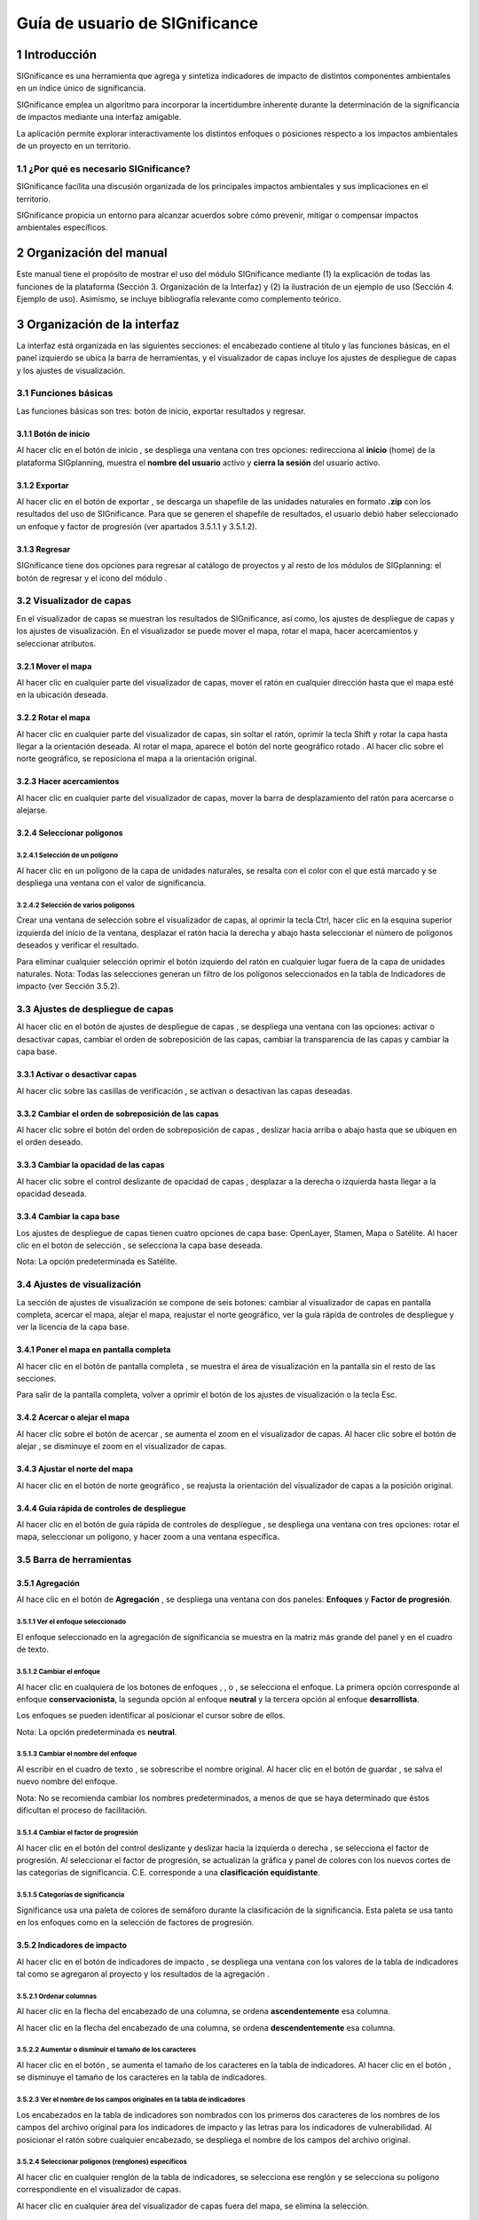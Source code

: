 
Guía de usuario de SIGnificance
###############################

1 Introducción
****************

SIGnificance es una herramienta que agrega y sintetiza indicadores de impacto de distintos componentes ambientales en un índice único de significancia. 

SIGnificance emplea un algoritmo para incorporar la incertidumbre inherente durante la determinación de la significancia de impactos mediante una interfaz amigable. 

La aplicación permite explorar interactivamente los distintos enfoques o posiciones respecto a los impactos ambientales de un proyecto en un territorio. 

1.1	¿Por qué es necesario SIGnificance?
=======================================

SIGnificance facilita una discusión organizada de los principales impactos ambientales y sus implicaciones en el territorio. 

SIGnificance propicia un entorno para alcanzar acuerdos sobre cómo prevenir, mitigar o compensar impactos ambientales específicos. 

2 Organización del manual 
*************************

Este manual tiene el propósito de mostrar el uso del módulo SIGnificance mediante (1) la explicación de todas las funciones de la plataforma (Sección 3. Organización de la Interfaz) y (2) la ilustración de un ejemplo de uso (Sección 4. Ejemplo de uso). Asimismo, se incluye bibliografía relevante como complemento teórico.

3 Organización de la interfaz
*****************************

.. imagen:: /imagenes/fi_org_interfaz.png

La interfaz está organizada en las siguientes secciones: |no_1| el encabezado contiene al título y las funciones básicas, |no_2| en el panel izquierdo se ubica la barra de herramientas, y |no_3| el visualizador de capas incluye |no_4| los ajustes de despliegue de capas y |no_5| los ajustes de visualización.

3.1	Funciones básicas
=====================

Las funciones básicas son tres: botón de inicio, exportar resultados y regresar. 

3.1.1 Botón de inicio
---------------------

Al hacer clic en el botón de inicio |b_inicio|, se despliega una ventana con tres opciones: |no_1| redirecciona al **inicio** (home) de la plataforma SIGplanning, |no_2| muestra el **nombre del usuario** activo y |no_3| **cierra la sesión** del usuario activo. 

.. imagen:: /imagenes/mapa_b_inicio.png

3.1.2 Exportar
--------------

Al hacer clic en el botón de exportar |b_exportar|, se descarga un shapefile de las unidades naturales en formato **.zip** con los resultados del uso de SIGnificance. Para que se generen el shapefile de resultados, el usuario debió haber seleccionado un enfoque y factor de progresión (ver apartados 3.5.1.1 y 3.5.1.2). 

.. imagen:: /imagenes/mapa_b_exportar.png

3.1.3 Regresar
--------------

SIGnificance tiene dos opciones para regresar al catálogo de proyectos y al resto de los módulos de SIGplanning: |no_1| el botón de regresar |b_regresar| y |no_2| el ícono del módulo |b_icono|. 

.. imagen:: /imagenes/mapa_b_regresar.png

3.2	Visualizador de capas
=========================

En el visualizador de capas |no_1| se muestran los resultados de SIGnificance, así como, |no_2| los ajustes de despliegue de capas y |no_3| los ajustes de visualización. En el visualizador se puede mover el mapa, rotar el mapa, hacer acercamientos y seleccionar atributos.  

.. imagen:: /imagenes/mapa_visualizador_capas.png

3.2.1 Mover el mapa
-------------------

Al hacer clic en cualquier parte del visualizador de capas, mover el ratón en cualquier dirección hasta que el mapa esté en la ubicación deseada. 

.. imagen:: /imagenes/mapa_mover.png

3.2.2	Rotar el mapa
---------------------

Al hacer clic en cualquier parte del visualizador de capas, sin soltar el ratón, oprimir la tecla Shift y rotar la capa hasta llegar a la orientación deseada. 
Al rotar el mapa, |no_1| aparece el botón del norte geográfico rotado |b_norterotado|. Al hacer clic sobre el norte geográfico, se reposiciona el mapa a la orientación original.    

.. imagen:: /imagenes/mapa_rotado.png

3.2.3 Hacer acercamientos
-------------------------

Al hacer clic en cualquier parte del visualizador de capas, mover la barra de desplazamiento del ratón para acercarse o alejarse. 

.. imagen:: /imagenes/mapa_acercar.png

3.2.4 Seleccionar polígonos
---------------------------

3.2.4.1	Selección de un polígono
^^^^^^^^^^^^^^^^^^^^^^^^^^^^^^^^

Al hacer clic en un polígono de la capa de unidades naturales, |no_1| se resalta con el color con el que está marcado y |no_2| se despliega una ventana con el valor de significancia.  

.. imagen:: /imagenes/mapa_seleccion_poligono.png

3.2.4.2	Selección de varios polígonos
^^^^^^^^^^^^^^^^^^^^^^^^^^^^^^^^^^^^^

Crear una ventana de selección sobre el visualizador de capas, |no_1| al oprimir la tecla Ctrl, hacer clic en la esquina superior izquierda del inicio de la ventana, |no_2| desplazar el ratón hacia la derecha y abajo hasta seleccionar el número de polígonos deseados y |no_3| verificar el resultado. 

.. imagen:: /imagenes/mapa_selecc_variospo.png

.. imagen:: /imagenes/mapa_selecc_variospo2.png

Para eliminar cualquier selección oprimir el botón izquierdo del ratón en cualquier lugar fuera de la capa de unidades naturales. 
Nota: Todas las selecciones generan un filtro de los polígonos seleccionados en la tabla de Indicadores de impacto (ver Sección 3.5.2).

3.3	Ajustes de despliegue de capas
==================================

Al hacer clic en el botón de ajustes de despliegue de capas |b_ajuste_capas|, se despliega una ventana con las opciones: |no_1| activar o desactivar capas, |no_2| cambiar el orden de sobreposición de las capas, |no_3| cambiar la transparencia de las capas y |no_4| cambiar la capa base. 

.. imagen:: /imagenes/mapa_despliegue_capas.png

3.3.1	Activar o desactivar capas
----------------------------------

Al hacer clic sobre las casillas de verificación |b_activar_capas|, se activan o desactivan las capas deseadas. 

.. imagen:: /imagenes/mapa_b_activarcapas.png

3.3.2	Cambiar el orden de sobreposición de las capas
------------------------------------------------------

Al hacer clic sobre el botón del orden de sobreposición de capas |b_sobreposicion|, deslizar hacia arriba o abajo hasta que se ubiquen en el orden deseado. 

.. imagen:: /imagenes/mapa_sobreposicion.png

3.3.3	Cambiar la opacidad de las capas
----------------------------------------

Al hacer clic sobre el control deslizante de opacidad de capas |b_opacidad|, desplazar a la derecha o izquierda hasta llegar a la opacidad deseada.

.. imagen:: /imagenes/mapa_opacidad.png

3.3.4	Cambiar la capa base
----------------------------

Los ajustes de despliegue de capas tienen cuatro opciones de capa base: |no_1| OpenLayer, |no_2| Stamen, |no_3| Mapa o |no_4| Satélite.  Al hacer clic en el botón de selección |b_seleccion|, se selecciona la capa base deseada. 

.. imagen:: /imagenes/mapa_cambiar_capab.png

Nota: La opción predeterminada es Satélite.  

3.4	Ajustes de visualización
============================

La sección de ajustes de visualización se compone de seis botones: |no_1| cambiar al visualizador de capas en pantalla completa, |no_2| acercar el mapa, |no_3| alejar el mapa, |no_4| reajustar el norte geográfico, |no_5| ver la guía rápida de controles de despliegue y |no_6| ver la licencia de la capa base. 

.. imagen:: /imagenes/mapa_ajustes_vis.png

3.4.1	Poner el mapa en pantalla completa
------------------------------------------

Al hacer clic |no_1| en el botón de pantalla completa |b_pantalla_comp|, |no_2| se muestra el área de visualización en la pantalla sin el resto de las secciones. 

.. imagen:: /imagenes/mapa_pantalla_comp.png

.. imagen:: /imagenes/mapa_pantalla_comp2.png

Para salir de la pantalla completa, volver a oprimir el botón de los ajustes de visualización o la tecla Esc. 

3.4.2	Acercar o alejar el mapa
--------------------------------

Al hacer clic sobre el botón de acercar |b_mas|, |no_1| se aumenta el zoom en el visualizador de capas. 
Al hacer clic sobre el botón de alejar |b_menos|, |no_2| se disminuye el zoom en el visualizador de capas. 

.. imagen:: /imagenes/mapa_acercar_alejar.png

3.4.3	Ajustar el norte del mapa
---------------------------------

Al hacer clic en el botón de norte geográfico |b_norte|, se reajusta la orientación del visualizador de capas a la posición original.  

.. imagen:: /imagenes/mapa_ajustar_norte.png

3.4.4	Guía rápida de controles de despliegue
----------------------------------------------

Al hacer clic en el botón de guía rápida de controles de despliegue |b_interrogacion|, se despliega una ventana con tres opciones: |no_1| rotar el mapa, |no_2| seleccionar un polígono, y |no_3| hacer zoom a una ventana específica. 

.. imagen:: /imagenes/mapa_guia.png

3.5	Barra de herramientas 
=========================

3.5.1	Agregación 
------------------

Al hace clic en el botón de **Agregación** |b_agregacion|, se despliega una ventana con dos paneles: |no_1| **Enfoques** y |no_2| **Factor de progresión**. 

.. imagen:: /imagenes/mapa_agregacion.png

3.5.1.1	Ver el enfoque seleccionado
^^^^^^^^^^^^^^^^^^^^^^^^^^^^^^^^^^^

El enfoque seleccionado en la agregación de significancia se muestra |no_1| en la matriz más grande del panel y |no_2| en el cuadro de texto. 

.. imagen:: /imagenes/fi_enfoque_selec.png

3.5.1.2	Cambiar el enfoque 
^^^^^^^^^^^^^^^^^^^^^^^^^^

Al hacer clic en cualquiera de los botones de enfoques |b_conservacionista|, |b_neutral|, o |b_desarrollista|, se selecciona el enfoque. La primera opción |no_1| corresponde al enfoque **conservacionista**, la segunda opción |no_2| al enfoque **neutral** y la tercera opción |no_3| al enfoque **desarrollista**. 

.. imagen:: /imagenes/fi_cambiar_enfoque.png

Los enfoques se pueden identificar al posicionar el cursor sobre de ellos. 

.. imagen:: /imagenes/fi_cambiar_enfoque2.png

Nota: La opción predeterminada es **neutral**.

3.5.1.3	Cambiar el nombre del enfoque
^^^^^^^^^^^^^^^^^^^^^^^^^^^^^^^^^^^^^
Al escribir en el cuadro de texto |b_selec_neutral|, se sobrescribe el nombre original. Al hacer clic en el botón de guardar |b_guardar|, se salva el nuevo nombre del enfoque. 

.. imagen:: /imagenes/fi_cambiar_nombre_enfoque.png

Nota: No se recomienda cambiar los nombres predeterminados, a menos de que se haya determinado que éstos dificultan el proceso de facilitación.

3.5.1.4	Cambiar el factor de progresión
^^^^^^^^^^^^^^^^^^^^^^^^^^^^^^^^^^^^^^^

Al hacer clic en el botón del control deslizante y deslizar hacia la izquierda o derecha |b_factor_progre|, |no_1| se selecciona el factor de progresión. Al seleccionar el factor de progresión, |no_2| se actualizan la gráfica y panel de colores con los nuevos cortes de las categorías de significancia. C.E. |no_3| corresponde a una **clasificación equidistante**. 

.. imagen:: /imagenes/fi_factor_progre.png

3.5.1.5	Categorías de significancia
^^^^^^^^^^^^^^^^^^^^^^^^^^^^^^^^^^^

Significance usa una paleta de colores de semáforo durante la clasificación de la significancia. Esta paleta se usa tanto en los enfoques como en la selección de factores de progresión.

.. imagen:: /imagenes/fi_significancia.png

3.5.2	Indicadores de impacto
------------------------------

Al hacer clic en el botón de indicadores de impacto |b_indicadores|, se despliega una ventana con |no_1| los valores de la tabla de indicadores tal como se agregaron al proyecto y |no_2| los resultados de la agregación |b_r|. 

.. imagen:: /imagenes/fi_indica_impacto.png

3.5.2.1	Ordenar columnas 
^^^^^^^^^^^^^^^^^^^^^^^^

Al hacer clic en la flecha |b_f_arriba| del encabezado de una columna, |no_1| se ordena **ascendentemente** esa columna.

Al hacer clic en la flecha |b_f_abajo| del encabezado de una columna, |no_2| se ordena **descendentemente** esa columna.

.. imagen:: /imagenes/fi_ordenar_colum.png

3.5.2.2	Aumentar o disminuir el tamaño de los caracteres 
^^^^^^^^^^^^^^^^^^^^^^^^^^^^^^^^^^^^^^^^^^^^^^^^^^^^^^^^

Al hacer clic en el botón |b_amas|, |no_1| se aumenta el tamaño de los caracteres en la tabla de indicadores. 
Al hacer clic en el botón |b_amenos|, |no_2| se disminuye el tamaño de los caracteres en la tabla de indicadores. 

.. imagen:: /imagenes/fi_ventana_tama_carac.png

3.5.2.3	Ver el nombre de los campos originales en la tabla de indicadores
^^^^^^^^^^^^^^^^^^^^^^^^^^^^^^^^^^^^^^^^^^^^^^^^^^^^^^^^^^^^^^^^^^^^^^^^^

Los encabezados en la tabla de indicadores son nombrados con |no_1| los primeros dos caracteres de los nombres de los campos del archivo original para los indicadores de impacto y |no_2| las letras |b_vu| para los indicadores de vulnerabilidad. Al posicionar el ratón sobre cualquier encabezado, |no_3| se despliega el nombre de los campos del archivo original. 

.. imagen:: /imagenes/fi_campos_original.png

3.5.2.4	Seleccionar polígonos (renglones) específicos
^^^^^^^^^^^^^^^^^^^^^^^^^^^^^^^^^^^^^^^^^^^^^^^^^^^^^

Al hacer clic en cualquier renglón de la tabla de indicadores, |no_1| se selecciona ese renglón y |no_2| se selecciona su polígono correspondiente en el visualizador de capas. 

.. imagen:: /imagenes/fi_polig_orig_esp.png

Al hacer clic en cualquier área del visualizador de capas fuera del mapa, se elimina la selección. 

.. imagen:: /imagenes/fi_polig_orig_esp2.png

3.5.3 Combo
-----------

El combo |b_combo| integra la funcionalidad de las herramientas |no_1| **Agregación** e |no_2| **Indicadores de impacto** en la misma ventana con el fin de facilitar el proceso de facilitación. Las funciones específicas de **Agregación** e **Indicadores de impacto** son explicadas en las herramientas 3.5.1 y 3.5.2.   

.. imagen:: /imagenes/fi_combo.png

3.5.4 Paletas de colores
------------------------

Al hacer clic en el botón **paletas de colores** |b_paleta|, |no_1| se despliega una ventana que muestra el color de la capa plano arquitectónico. 

.. imagen:: /imagenes/mapa_paleta.png

3.5.4.1	Cambiar el color del proyecto arquitectónico
^^^^^^^^^^^^^^^^^^^^^^^^^^^^^^^^^^^^^^^^^^^^^^^^^^^^

Al hacer clic en el botón de paletas de colores, |no_1| se despliega una ventana con dos secciones, |no_2| deslizar el cursor hacia arriba o abajo para seleccionar el tono en el panel derecho (en la rampa de colores) y |no_3| deslizar el cursor hasta seleccionar la saturación y brillo en el panel izquierdo. 

.. imagen:: /imagenes/fi_cambiar_color.png

4 Requerimientos
****************

SIGnificance tiene dos opciones de importación: insumos integrados o insumos desagregados. 

4.1	Insumos integrados 
======================

4.1.1 Shapefile de unidades naturales comprimido en formato .zip
----------------------------------------------------------------

•	Shapefile de unidades naturales que se compone de un mínimo de cinco archivos con las extensiones: nombre**.shp**, nombre**.shx**, nombre**.dbf**, nombre**.prj** y nombre.**xml**. Puede contener más archivos con extensiones adicionales dependiendo de la forma como se creó el shapefile. Para más información revisar: https://desktop.arcgis.com/es/arcmap/10.3/manage-data/shapefiles/shapefile-file-extensions.htm
•	Archivo **.dbf** que contiene la tabla de atributos debe incluir: |no_1| un campo de número identificador, |no_2| un campo con el nombre descriptivo de las unidades naturales y |no_3| un campo por cada índice de impacto y su contraparte de índice de vulnerabilidad. **Los valores de los campos de los índices de impacto y vulnerabilidad deben ser numéricos y normalizados entre cero y uno.** 

.. imagen:: /imagenes/fi_shape.png

4.1.2 Shapefile del plan maestro o proyecto arquitectónico (insumo opcional)
----------------------------------------------------------------------------

•	El shapefile que se compone de un mínimo de cinco archivos con las extensiones: nombre**.shp**, nombre**.shx**, nombre**.dbf**, nombre**.prj** y nombre**.xml.**  

4.2	Insumos desagregados
========================

4.2.1 Shapefile de unidades naturales comprimido en formato .zip 
----------------------------------------------------------------

•	Shapefile de unidades naturales que se compone de un mínimo de cinco archivos con las extensiones: nombre**.shp**, nombre**.shx**, nombre**.dbf**, nombre**.prj** y nombre**.xml**. Puede contener más archivos con extensiones adicionales dependiendo de la forma como se creó el shapefile. Para más información revisar: https://desktop.arcgis.com/es/arcmap/10.3/manage-data/shapefiles/shapefile-file-extensions.htm
•	Archivo **.dbf** que contiene la tabla de atributos debe incluir: (1) un campo de número identificador, y (2) nombre descriptivo de las unidades naturales

4.2.2 Archivo .csv de indicadores
---------------------------------

•	Archivo .csv debe incluir: |no_1| un campo del número identificador de la unidad natural (el mismo identificador usado en el shapefile para cada unidad natural) y |no_2| un campo por cada índice de impacto y su contraparte de índice de vulnerabilidad. **Los valores de los campos de los índices de impacto y vulnerabilidad deben ser numéricos y normalizados entre cero y uno.** 

.. imagen:: /imagenes/fi_csv.png

4.2.3 Shapefile del plan maestro o proyecto arquitectónico (insumo opcional)
----------------------------------------------------------------------------

•	Shapefile que se compone de un mínimo de cinco archivos con las extensiones: nombre**.shp**, nombre**.shx**, nombre**.dbf**, nombre**.prj** y nombre**.xml.**

5 Ejemplo de uso 
*******************

6 Referencias
*************


.. |no_1| image:: /imagenes/fi_uno.png
            :scale: 50

.. |no_2| image:: /imagenes/fi_dos.png
            :scale: 50

.. |no_3| image:: /imagenes/fi_tres.png
            :scale: 50

.. |no_4| image:: /imagenes/fi_cuatro.png
            :scale: 50   

.. |no_5| image:: /imagenes/fi_cinco.png
            :scale: 50

.. |no_6| image:: /imagenes/fi_seis.png
            :scale: 50

.. |b_inicio| image:: /imagenes/boton_inicio.png            
            :height: 25px
            :width: 25px

.. |b_exportar| image:: /imagenes/fi_b_exportar.png
            :height: 25px
            :width: 25px

.. |b_regresar| image:: /imagenes/fi_b_regresar.png
            :height: 25px
            :width: 25px         

.. |b_icono| image:: /imagenes/fi_b_icono.png
            :height: 25px
            :width: 25px         

.. |b_icono| image:: /imagenes/fi_b_icono.png
            :height: 25px
            :width: 25px 
            
.. |b_norterotado| image:: /imagenes/fi_norte_rotado.png
            :height: 25px
            :width: 25px 

.. |b_ajuste_capas| image:: /imagenes/fi_b_despliegue_capa.png
            :height: 25px
            :width: 25px 

.. |b_activar_capas| image:: /imagenes/fi_b_activar.png
            :height: 25px
            :width: 25px 

.. |b_sobreposicion| image:: /imagenes/fi_b_sobreposicion.png
            :height: 25px
            :width: 25px 

.. |b_opacidad| image:: /imagenes/fi_opacidad.png
            :scale: 40
 
.. |b_seleccion| image:: /imagenes/fi_b_cambiarcapab.png
            :height: 25px
            :width: 25px 

.. |b_pantalla_comp| image:: /imagenes/fi_b_pantalla_comp.png
            :height: 25px
            :width: 25px 

.. |b_mas| image:: /imagenes/fi_b_mas.png
            :height: 25px
            :width: 25px 

.. |b_menos| image:: /imagenes/fi_b_menos.png
            :height: 25px
            :width: 25px       

.. |b_norte| image:: /imagenes/fi_b_norte.png
            :height: 25px
            :width: 25px                   

.. |b_interrogacion| image:: /imagenes/fi_b_interrogacion.png
            :height: 25px
            :width: 25px  

.. |b_agregacion| image:: /imagenes/fi_b_agregacion.png
            :height: 25px
            :width: 25px         

.. |b_conservacionista| image:: /imagenes/fi_b_conservacionista.png
            :height: 25px
            :width: 25px      

.. |b_neutral| image:: /imagenes/fi_b_neutral.png
            :height: 25px
            :width: 25px                                      

.. |b_desarrollista| image:: /imagenes/fi_b_desarrollista.png
            :height: 25px
            :width: 25px   

.. |b_selec_neutral| image:: /imagenes/fi_neutral.png
            :height: 25px
            :width: 25px    

.. |b_guardar| image:: /imagenes/fi_b_guardar.png
            :height: 25px
            :width: 25px 

.. |b_factor_progre| image:: /imagenes/fi_b_factorp.png
            :height: 25px
            :width: 25px   

.. |b_indicadores| image:: /imagenes/fi_b_indica_impac.png
            :height: 25px
            :width: 25px   

.. |b_r| image:: /imagenes/fi_b_r.png
            :height: 25px
            :width: 25px 

.. |b_f_arriba| image:: /imagenes/fi_flecha_arriba.png
            :height: 25px
            :width: 25px        

.. |b_f_abajo| image:: /imagenes/fi_flecha_abajo.png
            :height: 25px
            :width: 25px      

.. |b_amas| image:: /imagenes/fi_amas.png
            :height: 25px
            :width: 25px     
            
.. |b_amenos| image:: /imagenes/fi_amenos.png
            :height: 25px
            :width: 25px      

.. |b_vu| image:: /imagenes/fi_vu.png
            :height: 25px
            :width: 25px   

.. |b_combo| image:: /imagenes/fi_b_combo.png
            :height: 25px
            :width: 25px   

.. |b_paleta| image:: /imagenes/fi_b_paleta.png
            :height: 25px
            :width: 25px     

.. |b_paleta| image:: /imagenes/fi_b_paleta.png
            :height: 25px
            :width: 25px                                                                             